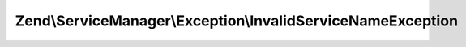 .. ServiceManager/Exception/InvalidServiceNameException.php generated using docpx on 01/30/13 03:32am


Zend\\ServiceManager\\Exception\\InvalidServiceNameException
============================================================

